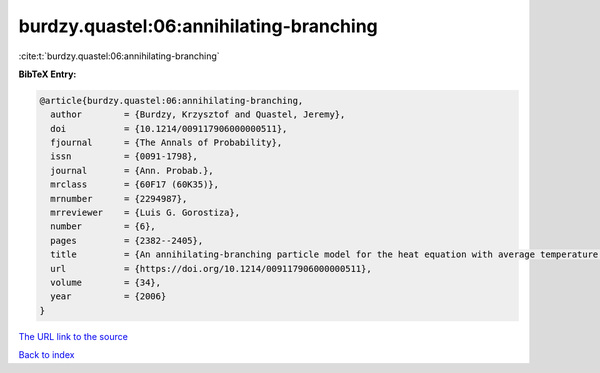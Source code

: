 burdzy.quastel:06:annihilating-branching
========================================

:cite:t:`burdzy.quastel:06:annihilating-branching`

**BibTeX Entry:**

.. code-block:: bibtex

   @article{burdzy.quastel:06:annihilating-branching,
     author        = {Burdzy, Krzysztof and Quastel, Jeremy},
     doi           = {10.1214/009117906000000511},
     fjournal      = {The Annals of Probability},
     issn          = {0091-1798},
     journal       = {Ann. Probab.},
     mrclass       = {60F17 (60K35)},
     mrnumber      = {2294987},
     mrreviewer    = {Luis G. Gorostiza},
     number        = {6},
     pages         = {2382--2405},
     title         = {An annihilating-branching particle model for the heat equation with average temperature zero},
     url           = {https://doi.org/10.1214/009117906000000511},
     volume        = {34},
     year          = {2006}
   }

`The URL link to the source <https://doi.org/10.1214/009117906000000511>`__


`Back to index <../By-Cite-Keys.html>`__
